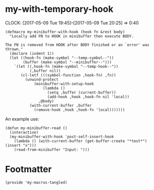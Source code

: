 #+PROPERTY: header-args:elisp :tangle my-macros-tangled.el

* my-with-temporary-hook
  :CLOCK:
  CLOCK: [2017-05-09 Tue 19:45]--[2017-05-09 Tue 20:25] =>  0:40
  :END:

#+BEGIN_SRC elisp
(defmacro my-minibuffer-with-hook (hook fn &rest body)
  "Locally add FN to HOOK in minibuffer then execute BODY.

The FN is removed from HOOK after BODY finished or an `error' was
thrown."
  (declare (indent 1))
  (let ((hook-fn (make-symbol "--temp-symbol--"))
        (buffer (make-symbol "--minibuffer--")))
    `(let ((,hook-fn (make-symbol "--temp-hook--"))
           (,buffer nil))
       (cl-letf (((symbol-function ,hook-fn) ,fn))
         (unwind-protect
             (minibuffer-with-setup-hook
                 (lambda ()
                   (setq ,buffer (current-buffer))
                   (add-hook ,hook ,hook-fn nil 'local))
               ,@body)
           (with-current-buffer ,buffer
             (remove-hook ,hook ,hook-fn 'local)))))))
#+END_SRC

An example use:

#+BEGIN_SRC elisp :tangle no
(defun my-minibuffer-read ()
  (interactive)
  (my-minibuffer-with-hook 'post-self-insert-hook
    (lambda () (with-current-buffer (get-buffer-create "*test*") (insert "x")))
    (read-from-minibuffer "Input: ")))
#+END_SRC

* Footmatter

#+BEGIN_SRC elisp
(provide 'my-macros-tangled)
#+END_SRC

